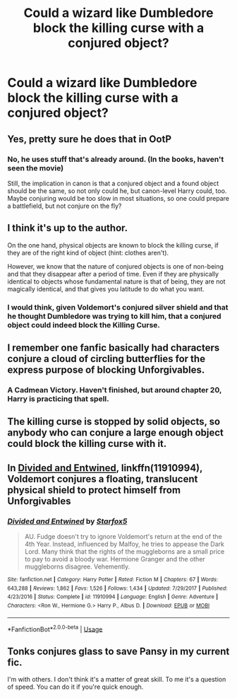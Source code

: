 #+TITLE: Could a wizard like Dumbledore block the killing curse with a conjured object?

* Could a wizard like Dumbledore block the killing curse with a conjured object?
:PROPERTIES:
:Author: gagasfsf
:Score: 3
:DateUnix: 1591934687.0
:DateShort: 2020-Jun-12
:FlairText: Discussion
:END:

** Yes, pretty sure he does that in OotP
:PROPERTIES:
:Author: Electric999999
:Score: 11
:DateUnix: 1591934819.0
:DateShort: 2020-Jun-12
:END:

*** No, he uses stuff that's already around. (In the books, haven't seen the movie)

Still, the implication in canon is that a conjured object and a found object should be the same, so not only could he, but canon-level Harry could, too. Maybe conjuring would be too slow in most situations, so one could prepare a battlefield, but not conjure on the fly?
:PROPERTIES:
:Author: chlorinecrownt
:Score: 11
:DateUnix: 1591935258.0
:DateShort: 2020-Jun-12
:END:


** I think it's up to the author.

On the one hand, physical objects are known to block the killing curse, if they are of the right kind of object (hint: clothes aren't).

However, we know that the nature of conjured objects is one of non-being and that they disappear after a period of time. Even if they are physically identical to objects whose fundamental nature is that of being, they are not magically identical, and that gives you latitude to do what you want.
:PROPERTIES:
:Author: Taure
:Score: 10
:DateUnix: 1591943796.0
:DateShort: 2020-Jun-12
:END:

*** I would think, given Voldemort's conjured silver shield and that he thought Dumbledore was trying to kill him, that a conjured object could indeed block the Killing Curse.
:PROPERTIES:
:Author: troutbadger
:Score: 2
:DateUnix: 1591986352.0
:DateShort: 2020-Jun-12
:END:


** I remember one fanfic basically had characters conjure a cloud of circling butterflies for the express purpose of blocking Unforgivables.
:PROPERTIES:
:Author: Vercalos
:Score: 9
:DateUnix: 1591937006.0
:DateShort: 2020-Jun-12
:END:

*** A Cadmean Victory. Haven't finished, but around chapter 20, Harry is practicing that spell.
:PROPERTIES:
:Author: streakermaximus
:Score: 4
:DateUnix: 1591937614.0
:DateShort: 2020-Jun-12
:END:


** The killing curse is stopped by solid objects, so anybody who can conjure a large enough object could block the killing curse with it.
:PROPERTIES:
:Author: JennaSayquah
:Score: 5
:DateUnix: 1591939583.0
:DateShort: 2020-Jun-12
:END:


** In [[https://www.fanfiction.net/s/11910994/1/][Divided and Entwined]], linkffn(11910994), Voldemort conjures a floating, translucent physical shield to protect himself from Unforgivables
:PROPERTIES:
:Author: InquisitorCOC
:Score: 3
:DateUnix: 1591935186.0
:DateShort: 2020-Jun-12
:END:

*** [[https://www.fanfiction.net/s/11910994/1/][*/Divided and Entwined/*]] by [[https://www.fanfiction.net/u/2548648/Starfox5][/Starfox5/]]

#+begin_quote
  AU. Fudge doesn't try to ignore Voldemort's return at the end of the 4th Year. Instead, influenced by Malfoy, he tries to appease the Dark Lord. Many think that the rights of the muggleborns are a small price to pay to avoid a bloody war. Hermione Granger and the other muggleborns disagree. Vehemently.
#+end_quote

^{/Site/:} ^{fanfiction.net} ^{*|*} ^{/Category/:} ^{Harry} ^{Potter} ^{*|*} ^{/Rated/:} ^{Fiction} ^{M} ^{*|*} ^{/Chapters/:} ^{67} ^{*|*} ^{/Words/:} ^{643,288} ^{*|*} ^{/Reviews/:} ^{1,862} ^{*|*} ^{/Favs/:} ^{1,526} ^{*|*} ^{/Follows/:} ^{1,434} ^{*|*} ^{/Updated/:} ^{7/29/2017} ^{*|*} ^{/Published/:} ^{4/23/2016} ^{*|*} ^{/Status/:} ^{Complete} ^{*|*} ^{/id/:} ^{11910994} ^{*|*} ^{/Language/:} ^{English} ^{*|*} ^{/Genre/:} ^{Adventure} ^{*|*} ^{/Characters/:} ^{<Ron} ^{W.,} ^{Hermione} ^{G.>} ^{Harry} ^{P.,} ^{Albus} ^{D.} ^{*|*} ^{/Download/:} ^{[[http://www.ff2ebook.com/old/ffn-bot/index.php?id=11910994&source=ff&filetype=epub][EPUB]]} ^{or} ^{[[http://www.ff2ebook.com/old/ffn-bot/index.php?id=11910994&source=ff&filetype=mobi][MOBI]]}

--------------

*FanfictionBot*^{2.0.0-beta} | [[https://github.com/tusing/reddit-ffn-bot/wiki/Usage][Usage]]
:PROPERTIES:
:Author: FanfictionBot
:Score: 1
:DateUnix: 1591935250.0
:DateShort: 2020-Jun-12
:END:


** Tonks conjures glass to save Pansy in my current fic.

I'm with others. I don't think it's a matter of great skill. To me it's a question of speed. You can do it if you're quick enough.
:PROPERTIES:
:Author: Wodahs1982
:Score: 1
:DateUnix: 1591940262.0
:DateShort: 2020-Jun-12
:END:
